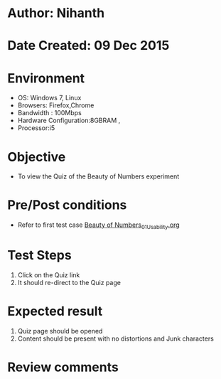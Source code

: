 * Author: Nihanth
* Date Created: 09 Dec 2015
* Environment
  - OS: Windows 7, Linux
  - Browsers: Firefox,Chrome
  - Bandwidth : 100Mbps
  - Hardware Configuration:8GBRAM , 
  - Processor:i5

* Objective
  - To view the Quiz of the Beauty of Numbers experiment

* Pre/Post conditions
  - Refer to first test case [[https://github.com/Virtual-Labs/problem-solving-iiith/blob/master/test-cases/integration_test-cases/exp02/Beauty of Numbers_01_Usability.org][Beauty of Numbers_01_Usability.org]]

* Test Steps
  1. Click on the Quiz link 
  2. It should re-direct to the Quiz page

* Expected result
  1. Quiz page should be opened
  2. Content should be present with no distortions and Junk characters

* Review comments



